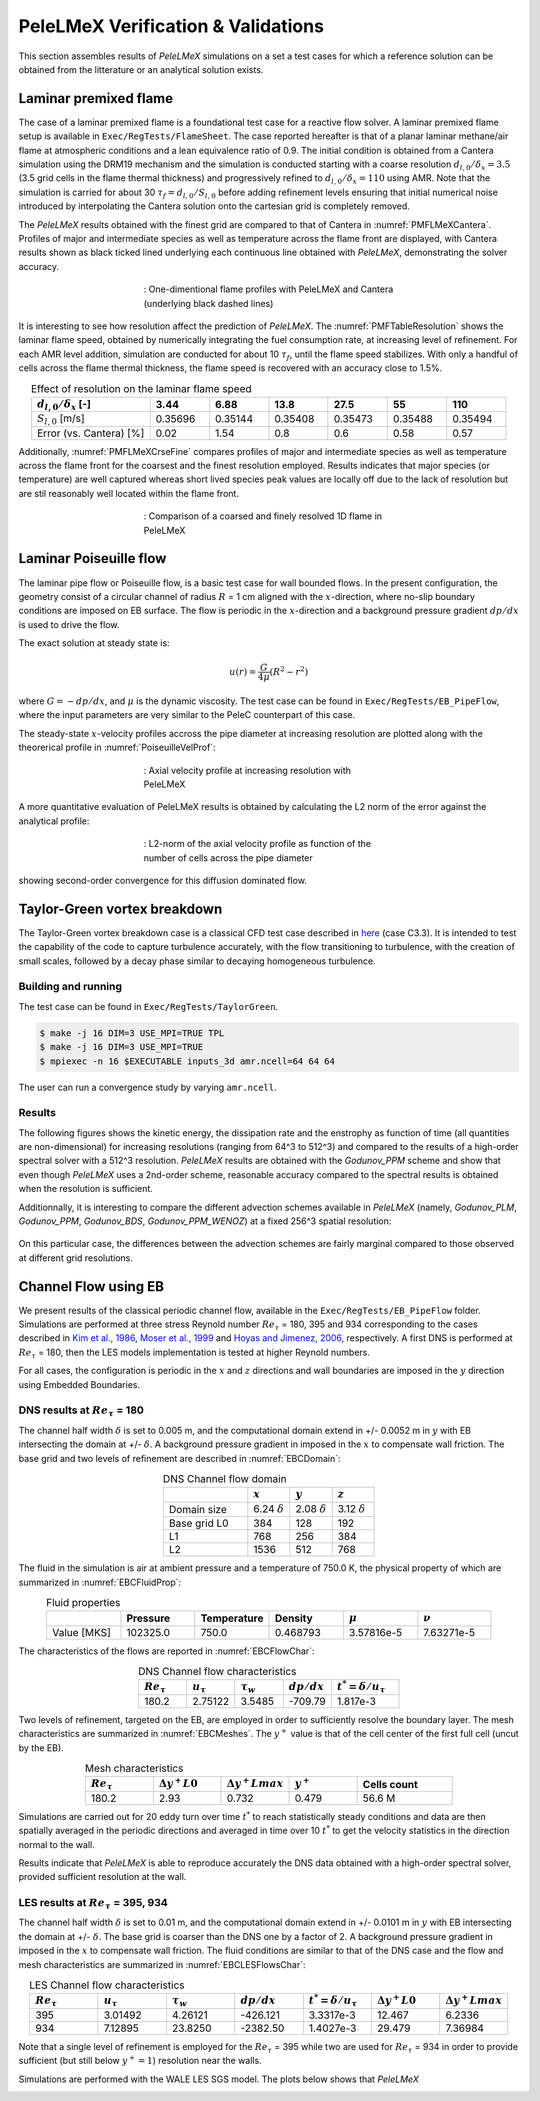 PeleLMeX Verification & Validations
===================================

This section assembles results of `PeleLMeX` simulations on a set a test cases
for which a reference solution can be obtained from the litterature or an
analytical solution exists.

Laminar premixed flame 
~~~~~~~~~~~~~~~~~~~~~~

The case of a laminar premixed flame is a foundational test case for a reactive
flow solver. A laminar premixed flame setup is available in ``Exec/RegTests/FlameSheet``.
The case reported hereafter is that of a planar laminar methane/air flame at 
atmospheric conditions and a lean equivalence ratio of 0.9. The initial condition 
is obtained from a Cantera simulation using 
the DRM19 mechanism and the simulation is conducted starting with a coarse resolution
:math:`d_{l,0}/\delta_x = 3.5` (3.5 grid cells in the flame thermal thickness) and progressively
refined to :math:`d_{l,0}/\delta_x = 110` using AMR. Note that the simulation is carried for
about 30 :math:`\tau_f = d_{l,0} / S_{l,0}` before adding refinement levels ensuring that initial 
numerical noise introduced by interpolating the Cantera solution onto the cartesian grid is 
completely removed.

The `PeleLMeX` results obtained with the finest grid are compared to that of Cantera in :numref:`PMFLMeXCantera`.
Profiles of major and intermediate species as well as temperature across the flame front are
displayed, with Cantera results shown as black ticked lined underlying each continuous line obtained
with `PeleLMeX`, demonstrating the solver accuracy.

.. figure:: images/validations/PremixedFlame/LMeX_DRM19_Phi0p9.png
   :name: PMFLMeXCantera
   :align: center
   :figwidth: 50%

   : One-dimentional flame profiles with PeleLMeX and Cantera (underlying black dashed lines)

It is interesting to see how resolution affect the prediction of `PeleLMeX`. The :numref:`PMFTableResolution`
shows the laminar flame speed, obtained by numerically integrating the fuel consumption rate, at
increasing level of refinement. For each AMR level addition, simulation are conducted for about 10 :math:`\tau_f`,
until the flame speed stabilizes. With only a handful of cells across the flame thermal thickness, the flame
speed is recovered with an accuracy close to 1.5%.

.. list-table:: Effect of resolution on the laminar flame speed
    :name: PMFTableResolution
    :align: center
    :widths: 50 25 25 25 25 25 25
    :header-rows: 1

    * - :math:`d_{l,0}/\delta_x` [-]
      - 3.44
      - 6.88
      - 13.8
      - 27.5
      - 55
      - 110
    * - :math:`S_{l,0}` [m/s]
      - 0.35696
      - 0.35144
      - 0.35408
      - 0.35473
      - 0.35488
      - 0.35494
    * - Error (vs. Cantera) [%]
      - 0.02
      - 1.54
      - 0.8
      - 0.6
      - 0.58
      - 0.57

Additionally, :numref:`PMFLMeXCrseFine` compares profiles of major and intermediate species as well as 
temperature across the flame front for the coarsest and the finest resolution employed. Results
indicates that major species (or temperature) are well captured whereas short lived species peak
values are locally off due to the lack of resolution but are stil reasonably well located within
the flame front.

.. figure:: images/validations/PremixedFlame/LMeX_FinevsCoarse.png
   :name: PMFLMeXCrseFine
   :align: center
   :figwidth: 50%

   : Comparison of a coarsed and finely resolved 1D flame in PeleLMeX

Laminar Poiseuille flow
~~~~~~~~~~~~~~~~~~~~~~~

The laminar pipe flow or Poiseuille flow, is a basic test case for wall bounded flows.
In the present configuration, the geometry consist of a circular channel of radius :math:`R` = 1 cm
aligned with the :math:`x`-direction, where no-slip boundary conditions are imposed on
EB surface. The flow is periodic in the :math:`x`-direction and a background pressure
gradient :math:`dp /dx` is used to drive the flow.

The exact solution at steady state is:

.. math::
   u(r) = \frac{G}{4 \mu} (R^2 - r^2)

where :math:`G = -dp/dx`, and :math:`\mu` is the dynamic viscosity.
The test case can be found in ``Exec/RegTests/EB_PipeFlow``, where
the input parameters are very similar to the PeleC counterpart of
this case.

The steady-state :math:`x`-velocity profiles accross the pipe diameter
at increasing resolution are plotted along with the theorerical profile in :numref:`PoiseuilleVelProf`:

.. figure:: images/validations/Poiseuille3D/PoiseuilleVelProf.png
   :name: PoiseuilleVelProf
   :align: center
   :figwidth: 50%

   : Axial velocity profile at increasing resolution with PeleLMeX

A more quantitative evaluation of PeleLMeX results is obtained by calculating
the L2 norm of the error against the analytical profile:


.. figure:: images/validations/Poiseuille3D/PoiseuilleConvergence.png
   :name: PoiseuilleConvergence
   :align: center
   :figwidth: 50%

   : L2-norm of the axial velocity profile as function of the number of cells across the pipe diameter

showing second-order convergence for this diffusion dominated flow.

Taylor-Green vortex breakdown
~~~~~~~~~~~~~~~~~~~~~~~~~~~~~

The Taylor-Green vortex breakdown case is a classical CFD test case
described in `here <https://www1.grc.nasa.gov/research-and-engineering/hiocfd/>`_
(case C3.3). It is intended to test the capability of the code to capture turbulence accurately,
with the flow transitioning to turbulence, with the creation of small scales, followed
by a decay phase similar to decaying homogeneous turbulence.

Building and running
####################

The test case can be found in ``Exec/RegTests/TaylorGreen``.

.. code-block:: bash

   $ make -j 16 DIM=3 USE_MPI=TRUE TPL
   $ make -j 16 DIM=3 USE_MPI=TRUE
   $ mpiexec -n 16 $EXECUTABLE inputs_3d amr.ncell=64 64 64

The user can run a convergence study by varying ``amr.ncell``.

Results
#######

The following figures shows the kinetic energy, the dissipation rate and
the enstrophy as function of time (all quantities are non-dimensional)
for increasing resolutions (ranging from 64^3 to 512^3) and compared
to the results of a high-order spectral solver with a 512^3 resolution.
`PeleLMeX` results are obtained with the *Godunov_PPM* scheme and show
that even though `PeleLMeX` uses a 2nd-order scheme, reasonable
accuracy compared to the spectral results is obtained when the resolution is sufficient.

.. |TGKinEnergy| image:: images/validations/TaylorGreen/KinEnergy.png
   :width: 48%

.. |TGDiss| image:: images/validations/TaylorGreen/Dissipation.png
   :width: 48%

.. |TGEnstrophy| image:: images/validations/TaylorGreen/Enstrophy.png
   :width: 48%

|TGKinEnergy| |TGDiss|

|TGEnstrophy|

Additionnally, it is interesting to compare the different advection schemes
available in `PeleLMeX` (namely, *Godunov_PLM*, *Godunov_PPM*, *Godunov_BDS*,
*Godunov_PPM_WENOZ*) at a fixed 256^3 spatial resolution:

.. figure:: images/validations/TaylorGreen/Enstrophy_AllSchemes.png
   :align: center
   :figwidth: 48%

On this particular case, the differences between the advection schemes are fairly
marginal compared to those observed at different grid resolutions.

Channel Flow using EB
~~~~~~~~~~~~~~~~~~~~~

We present results of the classical periodic channel flow, available in the
``Exec/RegTests/EB_PipeFlow`` folder. Simulations are performed at three
stress Reynold number :math:`Re_{\tau}` = 180, 395 and 934 corresponding
to the cases described in `Kim et al., 1986 <https://doi.org/10.1017/S0022112087000892>`_,
`Moser et al., 1999 <https://doi.org/10.1063/1.869966>`_ and
`Hoyas and Jimenez, 2006 <https://doi.org/10.1063/1.2162185>`_, respectively. A first
DNS is performed at :math:`Re_{\tau}` = 180, then the LES models implementation is tested
at higher Reynold numbers.

For all cases, the configuration is periodic in the :math:`x` and :math:`z` directions and wall boundaries are
imposed in the :math:`y` direction using Embedded Boundaries.

DNS results at :math:`Re_{\tau}` = 180
######################################

The channel half width :math:`\delta` is set to 0.005 m, and the computational domain extend
in +/- 0.0052 m in :math:`y` with EB intersecting the domain at +/- :math:`\delta`. A background pressure gradient in
imposed in the :math:`x` to compensate wall friction. The base grid and two levels of refinement are described in :numref:`EBCDomain`:

.. list-table:: DNS Channel flow domain
    :name: EBCDomain
    :align: center
    :widths: 50 25 25 25
    :header-rows: 1

    * -
      - :math:`x`
      - :math:`y`
      - :math:`z`
    * - Domain size
      - 6.24 :math:`\delta`
      - 2.08 :math:`\delta`
      - 3.12 :math:`\delta`
    * - Base grid L0
      - 384
      - 128
      - 192
    * - L1
      - 768
      - 256
      - 384
    * - L2
      - 1536
      - 512
      - 768

The fluid in the simulation is air at ambient pressure and a temperature of 750.0 K, the physical
property of which are summarized in :numref:`EBCFluidProp`:

.. list-table:: Fluid properties
    :name: EBCFluidProp
    :align: center
    :widths: 25 25 25 25 25 25
    :header-rows: 1

    * -
      - Pressure
      - Temperature
      - Density
      - :math:`\mu`
      - :math:`\nu`
    * - Value [MKS]
      - 102325.0
      - 750.0
      - 0.468793
      - 3.57816e-5
      - 7.63271e-5

The characteristics of the flows are reported in :numref:`EBCFlowChar`:

.. list-table:: DNS Channel flow characteristics
    :name: EBCFlowChar
    :align: center
    :widths: 25 25 25 25 35
    :header-rows: 1

    * - :math:`Re_{\tau}`
      - :math:`u_{\tau}`
      - :math:`\tau_w`
      - :math:`dp/dx`
      - :math:`t^* = \delta/u_{\tau}`
    * - 180.2
      - 2.75122
      - 3.5485
      - -709.79
      - 1.817e-3

Two levels of refinement, targeted on the EB, are employed in order to sufficiently resolve the boundary
layer. The mesh characteristics are summarized in :numref:`EBCMeshes`. The :math:`y^+` value is that of
the cell center of the first full cell (uncut by the EB).

.. list-table:: Mesh characteristics
    :name: EBCMeshes
    :align: center
    :widths: 25 25 25 25 35
    :header-rows: 1

    * - :math:`Re_{\tau}`
      - :math:`\Delta y^+ L0`
      - :math:`\Delta y^+ Lmax`
      - :math:`y^+`
      - Cells count
    * - 180.2
      - 2.93
      - 0.732
      - 0.479
      - 56.6 M

Simulations are carried out for 20 eddy turn over time :math:`t^*` to reach statistically steady
conditions and data are then spatially averaged in the periodic directions and averaged in time over 10 :math:`t^*`
to get the velocity statistics in the direction normal to the wall.

.. |DNS180Uplus| image:: images/validations/EBChannelFlow/Uplus_Re180_DNS_LMeX.png
   :width: 48%

.. |DNS180Urms| image:: images/validations/EBChannelFlow/VelRMSplus_Re180_DNS_LMeX.png
   :width: 48%

|DNS180Uplus| |DNS180Urms|

Results indicate that `PeleLMeX` is able to reproduce accurately the DNS data obtained with
a high-order spectral solver, provided sufficient resolution at the wall. 

LES results at :math:`Re_{\tau}` = 395, 934
###########################################

The channel half width :math:`\delta` is set to 0.01 m, and the computational domain extend
in +/- 0.0101 m in :math:`y` with EB intersecting the domain at +/- :math:`\delta`. The base grid is coarser
than the DNS one by a factor of 2. A background pressure gradient in imposed in the :math:`x` to compensate 
wall friction. The fluid conditions are similar to that of the DNS case and the flow
and mesh characteristics are summarized in :numref:`EBCLESFlowsChar`:

.. list-table:: LES Channel flow characteristics
    :name: EBCLESFlowsChar
    :align: center
    :widths: 25 25 25 25 25 25 25
    :header-rows: 1

    * - :math:`Re_{\tau}`
      - :math:`u_{\tau}`
      - :math:`\tau_w`
      - :math:`dp/dx`
      - :math:`t^* = \delta/u_{\tau}`
      - :math:`\Delta y^+ L0`
      - :math:`\Delta y^+ Lmax`
    * - 395
      - 3.01492
      - 4.26121
      - -426.121
      - 3.3317e-3
      - 12.467
      - 6.2336
    * - 934
      - 7.12895
      - 23.8250
      - -2382.50
      - 1.4027e-3
      - 29.479
      - 7.36984

Note that a single level of refinement is employed for the :math:`Re_{\tau}` = 395 while two are 
used for :math:`Re_{\tau}` = 934 in order to provide sufficient (but still below :math:`y^+=1`)
resolution near the walls.

Simulations are performed with the WALE LES SGS model. The plots below shows that `PeleLMeX`

.. |LES395Uplus| image:: images/validations/EBChannelFlow/Uplus_Re395_LES_LMeX.png
   :width: 48%

.. |LES395Urms| image:: images/validations/EBChannelFlow/VelRMSplus_Re395_LES_LMeX.png
   :width: 48%

|LES395Uplus| |LES395Urms|
